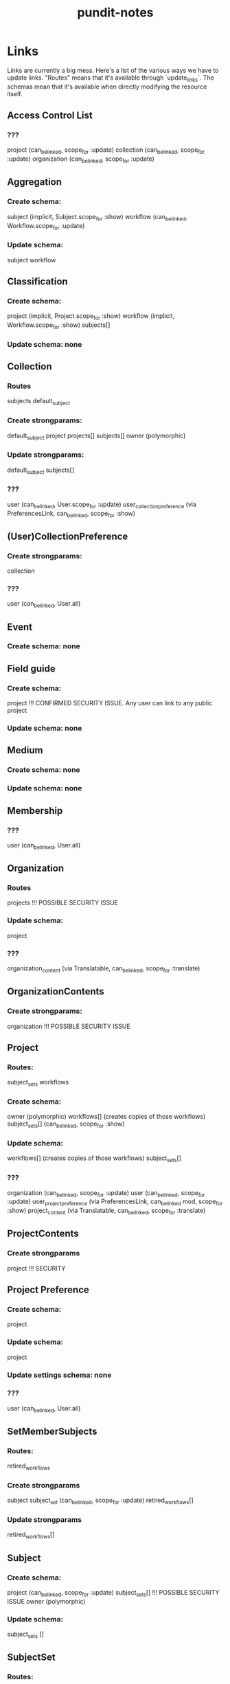 #+TITLE: pundit-notes

* Links
Links are currently a big mess. Here's a list of the various ways we have to
update links. "Routes" means that it's available through `update_links`.
The schemas mean that it's available when directly modifying the resource itself.

** Access Control List
*** ???
project (can_be_linked, scope_for :update)
collection (can_be_linked, scope_for :update)
organization (can_be_linked, scope_for :update)

** Aggregation
*** Create schema:
subject (implicit, Subject.scope_for :show)
workflow (can_be_linked, Workflow.scope_for :update)
*** Update schema:
subject
workflow

** Classification
*** Create schema:
project (implicit, Project.scope_for :show)
workflow (implicit, Workflow.scope_for :show)
subjects[]
*** Update schema: none

** Collection
*** Routes
subjects
default_subject
*** Create strongparams:
default_subject
project
projects[]
subjects[]
owner (polymorphic)
*** Update strongparams:
default_subject
subjects[]
*** ???
user (can_be_linked, User.scope_for :update)
user_collection_preference (via PreferencesLink, can_be_linked, scope_for :show)

** (User)CollectionPreference
*** Create strongparams:
collection
*** ???
user (can_be_linked, User.all)

** Event
*** Create schema: none

** Field guide
*** Create schema:
project !!! CONFIRMED SECURITY ISSUE. Any user can link to any public project
*** Update schema: none

** Medium
*** Create schema: none
*** Update schema: none

** Membership
*** ???
user (can_be_linked, User.all)

** Organization
*** Routes
projects !!! POSSIBLE SECURITY ISSUE
*** Update schema:
project
*** ???
organization_content (via Translatable, can_be_linked, scope_for :translate)

** OrganizationContents
*** Create strongparams:
organization !!! POSSIBLE SECURITY ISSUE

** Project
*** Routes:
subject_sets
workflows
*** Create schema:
owner (polymorphic)
workflows[] (creates copies of those workflows)
subject_sets[] (can_be_linked, scope_for :show)
*** Update schema:
workflows[] (creates copies of those workflows)
subject_sets[]
*** ???
organization (can_be_linked, scope_for :update)
user (can_be_linked, scope_for :update)
user_project_preference (via PreferencesLink, can_be_linked mod, scope_for :show)
project_content (via Translatable, can_be_linked, scope_for :translate)

** ProjectContents
*** Create strongparams
project !!! SECURITY

** Project Preference
*** Create schema:
project
*** Update schema:
project
*** Update settings schema: none
*** ???
user (can_be_linked, User.all)

** SetMemberSubjects
*** Routes:
retired_workflows
*** Create strongparams
subject
subject_set (can_be_linked, scope_for :update)
retired_workflows[]
*** Update strongparams
retired_workflows[]

** Subject
*** Create schema:
project (can_be_linked, scope_for :update)
subject_sets[] !!! POSSIBLE SECURITY ISSUE
owner (polymorphic)
*** Update schema:
subject_sets []

** SubjectSet
*** Routes:
subjects
*** Create schema:
project (can_be_linked, scope_for :update)
workflows[] (can_be_linked, scope_for same_project? :model)
collection
subjects []
*** Update schema:
workflows []
subjects []

** SubjectSetImport
*** Routes:
subject_sets
users !!! WTF WAS I THINKING
*** Create schema:
subject_set (can_be_linked, scope_for :update)

** Translation
*** Create: none
*** Update: none

** Tutorial
*** Create schema
project !!! POSSIBLE SECURITY ISSUE
workflows [] !!! POSSIBLE SECURITY ISSUE. Also no check to ensure workflow under project?
*** Update schema: none

** Users
*** Routes
user_groups

** User Groups
*** Routes
users (can_be_linked, User.all)
*** Create strongparams:
users[]
*** ???
project (can_be_linked, scope_for :edit_project)

** workflows
*** Routes:
subject_sets
retired_subjects
tutorials
*** Create schema:
project (can_be_linked, scope_for :update)
tutorial_subject
subject_sets[] (can_be_linked, scope_for :show)
*** Update schema:
tutorial_subject
subject_sets[]
tutorials []
*** ???
workflow_content (via Translatable, can_be_linked, scope_for :translate)

** workflow contents
*** Create schema:
workflow !!! POSSIBLE SECURITY ISSUE
*** Update schema: none
